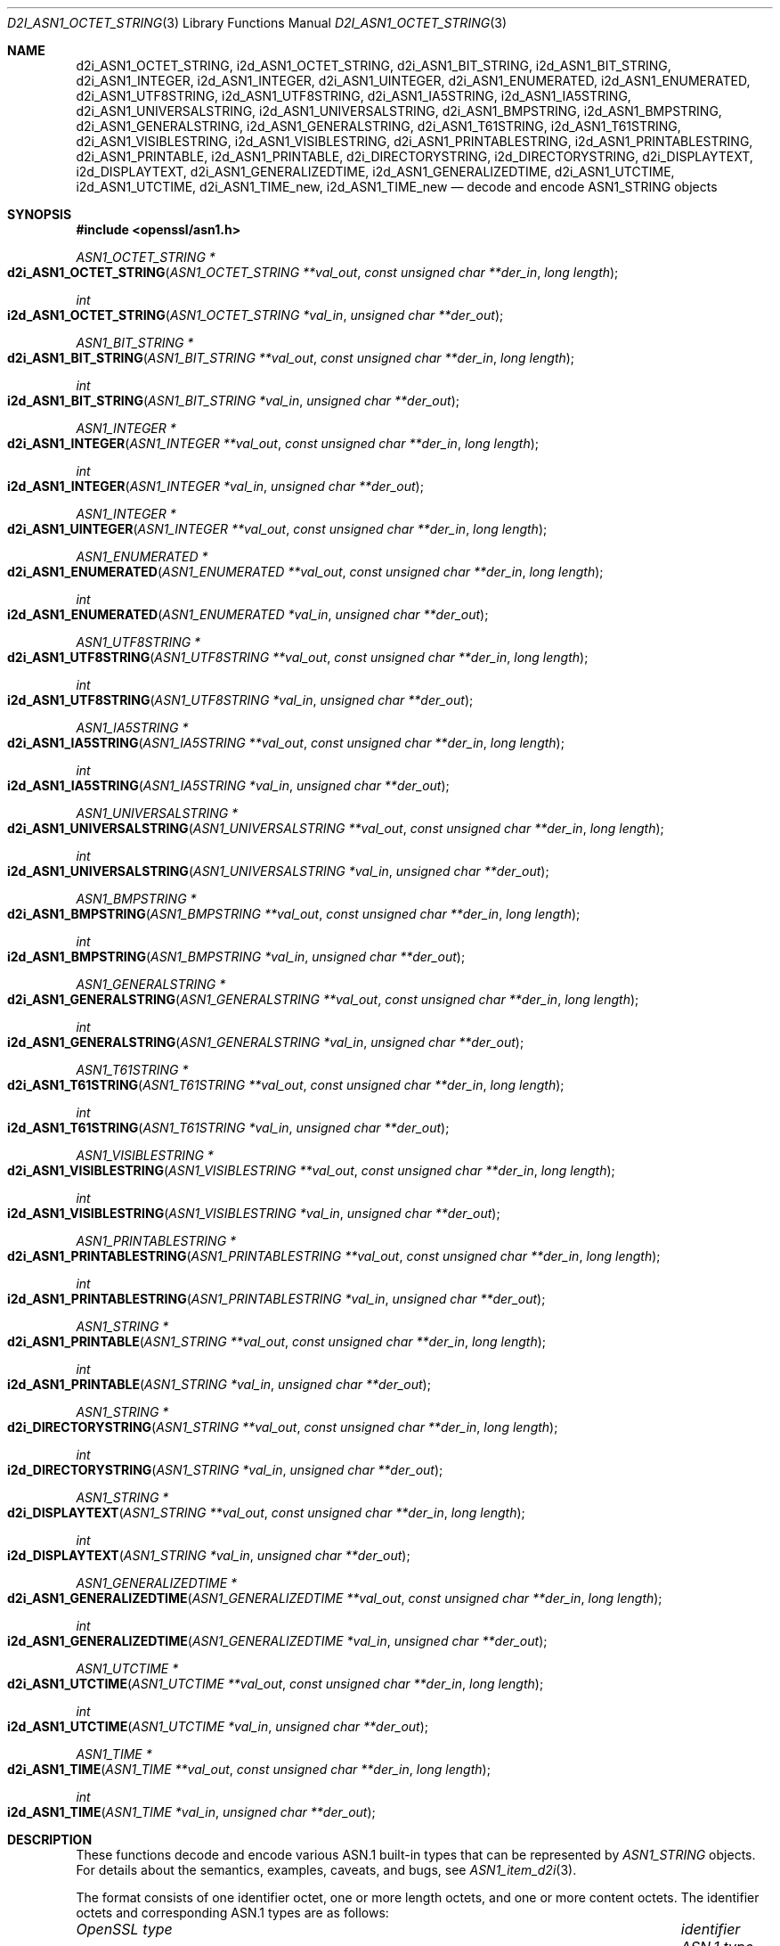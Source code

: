 .\"	$OpenBSD: d2i_ASN1_OCTET_STRING.3,v 1.4 2017/01/07 08:46:13 jmc Exp $
.\"
.\" Copyright (c) 2017 Ingo Schwarze <schwarze@openbsd.org>
.\"
.\" Permission to use, copy, modify, and distribute this software for any
.\" purpose with or without fee is hereby granted, provided that the above
.\" copyright notice and this permission notice appear in all copies.
.\"
.\" THE SOFTWARE IS PROVIDED "AS IS" AND THE AUTHOR DISCLAIMS ALL WARRANTIES
.\" WITH REGARD TO THIS SOFTWARE INCLUDING ALL IMPLIED WARRANTIES OF
.\" MERCHANTABILITY AND FITNESS. IN NO EVENT SHALL THE AUTHOR BE LIABLE FOR
.\" ANY SPECIAL, DIRECT, INDIRECT, OR CONSEQUENTIAL DAMAGES OR ANY DAMAGES
.\" WHATSOEVER RESULTING FROM LOSS OF USE, DATA OR PROFITS, WHETHER IN AN
.\" ACTION OF CONTRACT, NEGLIGENCE OR OTHER TORTIOUS ACTION, ARISING OUT OF
.\" OR IN CONNECTION WITH THE USE OR PERFORMANCE OF THIS SOFTWARE.
.\"
.Dd $Mdocdate: January 7 2017 $
.Dt D2I_ASN1_OCTET_STRING 3
.Os
.Sh NAME
.Nm d2i_ASN1_OCTET_STRING ,
.Nm i2d_ASN1_OCTET_STRING ,
.Nm d2i_ASN1_BIT_STRING ,
.Nm i2d_ASN1_BIT_STRING ,
.Nm d2i_ASN1_INTEGER ,
.Nm i2d_ASN1_INTEGER ,
.Nm d2i_ASN1_UINTEGER ,
.Nm d2i_ASN1_ENUMERATED ,
.Nm i2d_ASN1_ENUMERATED ,
.Nm d2i_ASN1_UTF8STRING ,
.Nm i2d_ASN1_UTF8STRING ,
.Nm d2i_ASN1_IA5STRING ,
.Nm i2d_ASN1_IA5STRING ,
.Nm d2i_ASN1_UNIVERSALSTRING ,
.Nm i2d_ASN1_UNIVERSALSTRING ,
.Nm d2i_ASN1_BMPSTRING ,
.Nm i2d_ASN1_BMPSTRING ,
.Nm d2i_ASN1_GENERALSTRING ,
.Nm i2d_ASN1_GENERALSTRING ,
.Nm d2i_ASN1_T61STRING ,
.Nm i2d_ASN1_T61STRING ,
.Nm d2i_ASN1_VISIBLESTRING ,
.Nm i2d_ASN1_VISIBLESTRING ,
.Nm d2i_ASN1_PRINTABLESTRING ,
.Nm i2d_ASN1_PRINTABLESTRING ,
.Nm d2i_ASN1_PRINTABLE ,
.Nm i2d_ASN1_PRINTABLE ,
.Nm d2i_DIRECTORYSTRING ,
.Nm i2d_DIRECTORYSTRING ,
.Nm d2i_DISPLAYTEXT ,
.Nm i2d_DISPLAYTEXT ,
.Nm d2i_ASN1_GENERALIZEDTIME ,
.Nm i2d_ASN1_GENERALIZEDTIME ,
.Nm d2i_ASN1_UTCTIME ,
.Nm i2d_ASN1_UTCTIME ,
.Nm d2i_ASN1_TIME_new ,
.Nm i2d_ASN1_TIME_new
.Nd decode and encode ASN1_STRING objects
.Sh SYNOPSIS
.In openssl/asn1.h
.Ft ASN1_OCTET_STRING *
.Fo d2i_ASN1_OCTET_STRING
.Fa "ASN1_OCTET_STRING **val_out"
.Fa "const unsigned char **der_in"
.Fa "long length"
.Fc
.Ft int
.Fo i2d_ASN1_OCTET_STRING
.Fa "ASN1_OCTET_STRING *val_in"
.Fa "unsigned char **der_out"
.Fc
.Ft ASN1_BIT_STRING *
.Fo d2i_ASN1_BIT_STRING
.Fa "ASN1_BIT_STRING **val_out"
.Fa "const unsigned char **der_in"
.Fa "long length"
.Fc
.Ft int
.Fo i2d_ASN1_BIT_STRING
.Fa "ASN1_BIT_STRING *val_in"
.Fa "unsigned char **der_out"
.Fc
.Ft ASN1_INTEGER *
.Fo d2i_ASN1_INTEGER
.Fa "ASN1_INTEGER **val_out"
.Fa "const unsigned char **der_in"
.Fa "long length"
.Fc
.Ft int
.Fo i2d_ASN1_INTEGER
.Fa "ASN1_INTEGER *val_in"
.Fa "unsigned char **der_out"
.Fc
.Ft ASN1_INTEGER *
.Fo d2i_ASN1_UINTEGER
.Fa "ASN1_INTEGER **val_out"
.Fa "const unsigned char **der_in"
.Fa "long length"
.Fc
.Ft ASN1_ENUMERATED *
.Fo d2i_ASN1_ENUMERATED
.Fa "ASN1_ENUMERATED **val_out"
.Fa "const unsigned char **der_in"
.Fa "long length"
.Fc
.Ft int
.Fo i2d_ASN1_ENUMERATED
.Fa "ASN1_ENUMERATED *val_in"
.Fa "unsigned char **der_out"
.Fc
.Ft ASN1_UTF8STRING *
.Fo d2i_ASN1_UTF8STRING
.Fa "ASN1_UTF8STRING **val_out"
.Fa "const unsigned char **der_in"
.Fa "long length"
.Fc
.Ft int
.Fo i2d_ASN1_UTF8STRING
.Fa "ASN1_UTF8STRING *val_in"
.Fa "unsigned char **der_out"
.Fc
.Ft ASN1_IA5STRING *
.Fo d2i_ASN1_IA5STRING
.Fa "ASN1_IA5STRING **val_out"
.Fa "const unsigned char **der_in"
.Fa "long length"
.Fc
.Ft int
.Fo i2d_ASN1_IA5STRING
.Fa "ASN1_IA5STRING *val_in"
.Fa "unsigned char **der_out"
.Fc
.Ft ASN1_UNIVERSALSTRING *
.Fo d2i_ASN1_UNIVERSALSTRING
.Fa "ASN1_UNIVERSALSTRING **val_out"
.Fa "const unsigned char **der_in"
.Fa "long length"
.Fc
.Ft int
.Fo i2d_ASN1_UNIVERSALSTRING
.Fa "ASN1_UNIVERSALSTRING *val_in"
.Fa "unsigned char **der_out"
.Fc
.Ft ASN1_BMPSTRING *
.Fo d2i_ASN1_BMPSTRING
.Fa "ASN1_BMPSTRING **val_out"
.Fa "const unsigned char **der_in"
.Fa "long length"
.Fc
.Ft int
.Fo i2d_ASN1_BMPSTRING
.Fa "ASN1_BMPSTRING *val_in"
.Fa "unsigned char **der_out"
.Fc
.Ft ASN1_GENERALSTRING *
.Fo d2i_ASN1_GENERALSTRING
.Fa "ASN1_GENERALSTRING **val_out"
.Fa "const unsigned char **der_in"
.Fa "long length"
.Fc
.Ft int
.Fo i2d_ASN1_GENERALSTRING
.Fa "ASN1_GENERALSTRING *val_in"
.Fa "unsigned char **der_out"
.Fc
.Ft ASN1_T61STRING *
.Fo d2i_ASN1_T61STRING
.Fa "ASN1_T61STRING **val_out"
.Fa "const unsigned char **der_in"
.Fa "long length"
.Fc
.Ft int
.Fo i2d_ASN1_T61STRING
.Fa "ASN1_T61STRING *val_in"
.Fa "unsigned char **der_out"
.Fc
.Ft ASN1_VISIBLESTRING *
.Fo d2i_ASN1_VISIBLESTRING
.Fa "ASN1_VISIBLESTRING **val_out"
.Fa "const unsigned char **der_in"
.Fa "long length"
.Fc
.Ft int
.Fo i2d_ASN1_VISIBLESTRING
.Fa "ASN1_VISIBLESTRING *val_in"
.Fa "unsigned char **der_out"
.Fc
.Ft ASN1_PRINTABLESTRING *
.Fo d2i_ASN1_PRINTABLESTRING
.Fa "ASN1_PRINTABLESTRING **val_out"
.Fa "const unsigned char **der_in"
.Fa "long length"
.Fc
.Ft int
.Fo i2d_ASN1_PRINTABLESTRING
.Fa "ASN1_PRINTABLESTRING *val_in"
.Fa "unsigned char **der_out"
.Fc
.Ft ASN1_STRING *
.Fo d2i_ASN1_PRINTABLE
.Fa "ASN1_STRING **val_out"
.Fa "const unsigned char **der_in"
.Fa "long length"
.Fc
.Ft int
.Fo i2d_ASN1_PRINTABLE
.Fa "ASN1_STRING *val_in"
.Fa "unsigned char **der_out"
.Fc
.Ft ASN1_STRING *
.Fo d2i_DIRECTORYSTRING
.Fa "ASN1_STRING **val_out"
.Fa "const unsigned char **der_in"
.Fa "long length"
.Fc
.Ft int
.Fo i2d_DIRECTORYSTRING
.Fa "ASN1_STRING *val_in"
.Fa "unsigned char **der_out"
.Fc
.Ft ASN1_STRING *
.Fo d2i_DISPLAYTEXT
.Fa "ASN1_STRING **val_out"
.Fa "const unsigned char **der_in"
.Fa "long length"
.Fc
.Ft int
.Fo i2d_DISPLAYTEXT
.Fa "ASN1_STRING *val_in"
.Fa "unsigned char **der_out"
.Fc
.Ft ASN1_GENERALIZEDTIME *
.Fo d2i_ASN1_GENERALIZEDTIME
.Fa "ASN1_GENERALIZEDTIME **val_out"
.Fa "const unsigned char **der_in"
.Fa "long length"
.Fc
.Ft int
.Fo i2d_ASN1_GENERALIZEDTIME
.Fa "ASN1_GENERALIZEDTIME *val_in"
.Fa "unsigned char **der_out"
.Fc
.Ft ASN1_UTCTIME *
.Fo d2i_ASN1_UTCTIME
.Fa "ASN1_UTCTIME **val_out"
.Fa "const unsigned char **der_in"
.Fa "long length"
.Fc
.Ft int
.Fo i2d_ASN1_UTCTIME
.Fa "ASN1_UTCTIME *val_in"
.Fa "unsigned char **der_out"
.Fc
.Ft ASN1_TIME *
.Fo d2i_ASN1_TIME
.Fa "ASN1_TIME **val_out"
.Fa "const unsigned char **der_in"
.Fa "long length"
.Fc
.Ft int
.Fo i2d_ASN1_TIME
.Fa "ASN1_TIME *val_in"
.Fa "unsigned char **der_out"
.Fc
.Sh DESCRIPTION
These functions decode and encode various ASN.1 built-in types
that can be represented by
.Vt ASN1_STRING
objects.
For details about the semantics, examples, caveats, and bugs, see
.Xr ASN1_item_d2i 3 .
.Pp
The format consists of one identifier octet,
one or more length octets,
and one or more content octets.
The identifier octets and corresponding ASN.1 types are as follows:
.Bl -column ASN1_GENERALIZEDTIME identifier
.It Em OpenSSL type Ta Em identifier Ta Em ASN.1 type
.It Ta
.It Vt ASN1_OCTET_STRING    Ta 0x04 Ta OCTET STRING
.It Vt ASN1_BIT_STRING      Ta 0x03 Ta BIT STRING
.It Vt ASN1_INTEGER         Ta 0x02 Ta INTEGER
.It Vt ASN1_ENUMERATED      Ta 0x0a Ta ENUMERATED
.It Vt ASN1_UTF8STRING      Ta 0x0c Ta UTF8String
.It Vt ASN1_IA5STRING       Ta 0x16 Ta IA5String
.It Vt ASN1_UNIVERSALSTRING Ta 0x1c Ta UniversalString
.It Vt ASN1_BMPSTRING       Ta 0x1e Ta BMPString
.It Vt ASN1_GENERALSTRING   Ta 0x1b Ta GeneralString
.It Vt ASN1_T61STRING       Ta 0x14 Ta T61String
.It Vt ASN1_VISIBLESTRING   Ta 0x1a Ta VisibleString
.It Vt ASN1_PRINTABLESTRING Ta 0x13 Ta PrintableString
.It Vt ASN1_GENERALIZEDTIME Ta 0x18 Ta GeneralizedTime
.It Vt ASN1_UTCTIME         Ta 0x17 Ta UTCTime
.El
.Pp
.Fn d2i_DIRECTORYSTRING
and
.Fn i2d_DIRECTORYSTRING
decode and encode an ASN.1
.Vt DirectoryString
structure defined in RFC 5280 section 4.1.2.4
and used for ASN.1
.Vt EDIPartyName
structures; see
.Xr EDIPARTYNAME_new 3 .
When decoding, it accepts any of the types UTF8String, UniversalString,
BMPString, T61String, or PrintableString.
When encoding,
it writes out the character string type that is actually passed in.
.Pp
.Fn d2i_ASN1_PRINTABLE
and
.Fn i2d_ASN1_PRINTABLE
are non-standard variants of
.Fn d2i_DIRECTORYSTRING
and
.Fn i2d_DIRECTORYSTRING
that also accept IA5String, NumericString, BIT STRING, and SEQUENCE
ASN.1 values as well as ASN.1 values with unknown identifier
octets (0x07, 0x08, 0x09, 0x0b, 0x0d, 0x0e, 0x0f, 0x1d, and 0x1f).
Even though the standard requires the use of
.Vt DirectoryString
in the relative distinguished names described in
.Xr X509_NAME_ENTRY_new 3 ,
the library accepts this wider range of choices.
.Pp
.Fn d2i_DISPLAYTEXT
and
.Fn i2d_DISPLAYTEXT
decode and encode an ASN.1
.Vt DisplayText
structure defined in RFC 5280 section 4.2.1.4
and used for ASN.1
.Vt UserNotice
structures in certificate policies; see
.Xr USERNOTICE_new 3 .
When decoding, it accepts any of the types UTF8String, IA5String,
BMPString, or VisibleString.
When encoding,
it writes out the character string type that is actually passed in.
.Pp
.Fn d2i_ASN1_TIME
and
.Fn i2d_ASN1_TIME
decode and encode an ASN.1
.Vt Time
structure defined in RFC 5280 section 4.1
and used for ASN.1
.Vt Validity
structures in certificates; see
.Xr X509_VAL_new 3 .
They are also used for certificate revocation lists; see
.Xr X509_CRL_INFO_new 3 .
When decoding, it accepts either GeneralizedTime or UTCTime.
When encoding, it writes out the time type that is actually passed in.
.Pp
.Fn d2i_ASN1_UINTEGER
is similar to
.Fn d2i_ASN1_INTEGER
except that it ignores the sign bit in the BER encoding and treats
all integers as positive.
It helps to process BER input produced by broken software
that neglects adding a leading NUL content byte where required.
.Sh RETURN VALUES
The
.Fn d2i_*
decoding functions return an
.Vt ASN1_STRING
object or
.Dv NULL
if an error occurs.
.Pp
The
.Fn i2d_*
encoding functions return the number of bytes successfully encoded
or a negative value if an error occurs.
.Sh SEE ALSO
.Xr ASN1_item_d2i 3 ,
.Xr ASN1_STRING_new 3
.Sh STANDARDS
ITU-T Recommendation X.680, also known as ISO/IEC 8824-1:
Information technology - Abstract Syntax Notation One (ASN.1):
Specification of basic notation
.Pp
RFC 5280: Internet X.509 Public Key Infrastructure Certificate and
Certificate Revocation List (CRL) Profile
